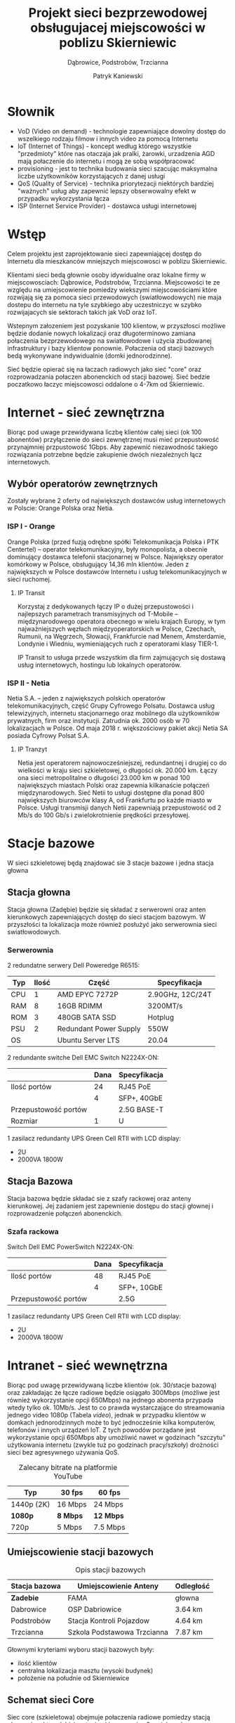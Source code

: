 #+AUTHOR: Patryk Kaniewski
#+TITLE: Projekt sieci bezprzewodowej obsługujacej miejscowości w poblizu Skierniewic
#+SUBTITLE: Dąbrowice, Podstrobów, Trzcianna
#+LANGUAGE: pl
#+LATEX_HEADER: \usepackage[AUTO]{babel}
#+LATEX_HEADER: \usepackage{gensymb}

#+LATEX_HEADER: \usepackage{fancyhdr}
#+LATEX_HEADER: \usepackage[yyyymmdd]{datetime}
#+LATEX_HEADER: \usepackage{graphicx}
#+LATEX_HEADER: \graphicspath{ {/home/thisconnect/pwsz/} }
#+LATEX_HEADER: \pagestyle{fancyplain}
#+LATEX_HEADER: \chead{Projekt sieci bezprzewodowej}
#+LATEX_HEADER: \lhead{\includegraphics{pusb.png}}
#+LATEX_HEADER: \rhead{}
#+LATEX_HEADER: \cfoot{\thepage}
#+LATEX_HEADER: \lfoot{}
#+LATEX_HEADER: \rfoot{Patryk Kaniewski \linebreak student PUSB}


* Słownik
:PROPERTIES:
:UNNUMBERED: t
:END:
+ VoD (Video on demand) - technologie zapewniające dowolny dostęp do wszelkiego rodzaju filmow i innych video za pomocą Internetu
+ IoT (Internet of Things) - koncept według którego wszystkie "przedmioty" które nas otaczaja jak pralki, żarowki, urzadzenia AGD mają połaczenie do internetu i mogą ze sobą współpracować
+ provisioning - jest to technika budowania sieci szacując maksymalna liczbe użytkowników korzystających z danej usługi
+ QoS (Quality of Service) - technika priorytezacji niektórych bardziej "ważnych" usług aby zapewnić lepszy obserwowalny efekt w przypadku wykorzystania łącza
+ ISP (Internet Service Provider) - dostawca usługi internetowej

* Wstęp
Celem projektu jest zaprojektowanie sieci zapewniającej dostęp do Internetu dla mieszkanców mniejszych miejscowosci w poblizu Skierniewic.

Klientami sieci bedą głownie osoby idywidualne oraz lokalne firmy w miejscowosciach: Dąbrowice, Podstrobów, Trzcianna. Miejscowości te ze względu na umiejscowienie pomiedzy wiekszymi miejscowościami które rozwijają się za pomoca sieci przewodowych (swiatłowodowych) nie maja dostepu do internetu na tyle szybkiego aby uczestniczyc w szybko rozwijajacych sie sektorach takich jak VoD oraz IoT.

Wstepnym załozeniem jest pozyskanie 100 klientow, w przyszłosci możliwe będzie dodanie nowych lokalizacji oraz długoterminowo zamiana połaczenia bezprzewodowego na swiatłowodowe i użycia zbudowanej infrastruktury i bazy klientow ponownie. Połaczenia od stacji bazowych bedą wykonywane indywidualnie (domki jednorodzinne).

Sieć będzie opierać się na łaczach radiowych jako sieć "core" oraz rozprowadzania połaczen abonenckich od stacji bazowej. Sieć bedzie poczatkowo łaczyc miejscowosci oddalone o 4-7km od Skierniewic.

* Internet - sieć zewnętrzna
Biorąc pod uwage przewidywana liczbę klientów całej sieci (ok 100 abonentów) przyłączenie do sieci zewnętrznej musi mieć przepustowość przynajmniej przpustowość 1Gbps. Aby zapewnić niezawodność takiego rozwiązania potrzebne będzie zakupienie dwóch niezależnych łącz internetowych.


** Wybór operatorów zewnętrznych

Zostały wybrane 2 oferty od największych dostawców usług internetowych w Polscie: Orange Polska oraz Netia.
*** ISP I - Orange
Orange Polska (przed fuzją odrębne spółki Telekomunikacja Polska i PTK Centertel) – operator telekomunikacyjny, były monopolista, a obecnie dominujący dostawca telefonii stacjonarnej w Polsce. Największy operator komórkowy w Polsce, obsługujący 14,36 mln klientów. Jeden z największych w Polsce dostawców Internetu i usług telekomunikacyjnych w sieci ruchomej.

**** IP Transit

Korzystaj z dedykowanych łączy IP o dużej przepustowości i najlepszych parametrach transmisyjnych od T-Mobile – międzynarodowego operatora obecnego w wielu krajach Europy, w tym najważniejszych węzłach międzyoperatorskich w Polsce, Czechach, Rumunii, na Węgrzech, Słowacji, Frankfurcie nad Menem, Amsterdamie, Londynie i Wiedniu, wymieniających ruch z operatorami klasy TIER-1.

IP Transit to usługa przede wszystkim dla firm zajmujących się dostawą usług internetowych, hostingu lub lokalnych operatorów.
*** ISP II - Netia
Netia S.A. – jeden z największych polskich operatorów telekomunikacyjnych, część Grupy Cyfrowego Polsatu. Dostawca usług telewizyjnych, internetu stacjonarnego oraz mobilnego dla użytkowników prywatnych, firm oraz instytucji. Zatrudnia ok. 2000 osób w 70 lokalizacjach w Polsce. Od maja 2018 r. większościowy pakiet akcji Netia SA posiada Cyfrowy Polsat S.A.
**** IP Tranzyt

Netia jest operatorem najnowocześniejszej, redundantnej i drugiej co do wielkości w kraju sieci szkieletowej, o długości ok. 20.000 km. Łączy ona sieci metropolitalne o długości 23.000 km w ponad 100 największych miastach Polski oraz zapewnia kilkanaście połączeń międzynarodowych. Sieć Netii to usługi dostępne dla ponad 800 największych biurowców klasy A, od Frankfurtu po każde miasto w Polsce. Usługi transmisji danych Netii zapewniają przepustowość od 2 Mb/s do 100 Gb/s i zwielokrotnienie prędkości przesyłowej.


* Stacje bazowe
W sieci szkieletowej będą znajdować sie 3 stacje bazowe i jedna stacja głowna
** Stacja głowna
Stacja głowna (Zadębie) będzie się składać z serwerowni oraz anten kierunkowych zapewniających dostęp do sieci stacjom bazowym. W przyszłości ta lokalizacja może również posłużyć jako serwerownia sieci swiatłowodowych.
*** Serwerownia

2 redundatne serwery Dell Poweredge R6515:
| Typ | Ilość | Część                  | Specyfikacja     |
|-----+-------+------------------------+------------------|
| CPU |     1 | AMD EPYC 7272P         | 2.90GHz, 12C/24T |
| RAM |     8 | 16GB RDIMM             | 3200MT/s         |
| ROM |     3 | 480GB SATA SSD         | Hotplug          |
| PSU |     2 | Redundant Power Supply | 550W             |
| OS  |       | Ubuntu Server LTS      | 20.04            |


2 redundante switche Dell EMC Switch N2224X-ON:
|                      | Dana | Specyfikacja |
|----------------------+------+--------------|
| Ilość portów         |   24 | RJ45 PoE     |
|                      |    4 | SFP+, 40GbE  |
| Przepustowość portów |      | 2.5G BASE-T  |
| Rozmiar              |    1 | U            |


1 zasilacz redundanty UPS Green Cell RTII with LCD display:
+ 2U
+ 2000VA 1800W

** Stacja Bazowa
Stacja bazowa będzie składać sie z szafy rackowej oraz anteny kierunkowej. Jej zadaniem jest zapewnienie dostępu do stacji głownej i rozprowadzenie połączeń abonenckich.
*** Szafa rackowa
Switch Dell EMC PowerSwitch N2224X-ON:
|                      | Dana | Specyfikacja |
|----------------------+------+--------------|
| Ilość portów         |   48 | RJ45 PoE     |
|                      |    4 | SFP+, 10GbE  |
| Przepustowość portów |      | 2.5G         |

1 zasilacz redundanty UPS Green Cell RTII with LCD display:
+ 2U
+ 2000VA 1800W
* Intranet - sieć wewnętrzna
Biorąc pod uwagę przewidywaną liczbe klientów (ok. 30/stacje bazową) oraz zakładając że łącze radiowe będzie osiągało 300Mbps (możliwe jest również wykorzystanie opcji 650Mbps) na jednego abonenta przypada wtedy tylko ok. 10Mb/s. Jest to co prawda wystarczające do streamowania jednego video 1080p (Tabela [[video]]), jednak w przypadku klientów w domkach jednorodzinnych może to być jednocześnie kilka komputerów, telefonów i innych urządzeń IoT. Z tych powodów porządane jest wykorzystanie opcji 650Mbps aby umożliwić nawet w godzinach "szczytu" użytkowania internetu (zwykle tuż po godzinach pracy/szkoły) drożności sieci bez agresywnego używania QoS.

#+Caption: Zalecany bitrate na platformie YouTube
#+name: video
| Typ        | 30 fps     | 60 fps      |
|------------+------------+-------------|
| 1440p (2K) | 16 Mbps    | 24 Mbps     |
| **1080p**  | **8 Mbps** | **12 Mbps** |
| 720p       | 5 Mbps     | 7.5 Mbps    |
** Umiejscowienie stacji bazowych
#+Caption: Opis stacji bazowych
| Stacja bazowa        | Umiejscowienie Anteny       | Odległość |
|----------------------+-----------------------------+-----------|
| **Zadebie**          | FAMA                        | głowna    |
| Dabrowice            | OSP Dabriowice              | 3.64 km   |
| Podstrobów           | Stacja Kontroli Pojazdow    | 4.64 km   |
| Trzcianna            | Szkola Podstawowa Trzcianna | 7.87 km   |

Głownymi kryteriami wyboru stacji bazowych były:
+ ilość klientów
+ centralna lokalizacja masztu (wysoki budynek)
+ położenie na południe od Skierniewice

** Schemat sieci Core
#+CAPTION[short captions]: Mapa sieci Core
[[./data/mapy/wszystkie.png]]
Siec core (szkieletowa) obejmuje połaczenia radiowe pomiedzy stacją głowną (punkt [[zadebie]]) a stacjami bazowymi w 3 mniejszych miejscowościach. Przy stacji głownej znajduje się serwerownia a przy stacjach bazowych znajdują sie szafy rackowe z których wychodzą połaczenia abonenckie.

Do kalkulacji strefy Fresnela użyto maksymalnego zasięgu strefy fresnela w metrach:

#+Caption: Strefa Fresnela
[[./data/img/fresnel_zone.png]]

\begin{equation}
F_1 [m] = \frac{1}{2} \sqrt{\frac{cD}{f}}
\end{equation}

\begin{equation}
F_1 [m] = 8.656 \sqrt{\frac{D [km]}{f [GHz]}}
\end{equation}

#+Caption: Kod w języku python
#+begin_src python :results value :exports both
    import math

    distance = 7.87 #km
    frequency = 5.5 #GHz

    output = 8.656 * math.sqrt(distance/frequency)
    #substytucja predkosci swiatla
    return ("Strefa fresnela dla Trzcianna " + str(output) + "m")
#+end_src

#+RESULTS:
: Strefa fresnela dla Trzcianna 10.354360208670988m
*** Stacja Podstrobów
Stacja Podstrobów znajdzie się na budynku stacji kontroli pojazdu. Budynek został wybrany ze wzgledu na wysokość oraz centralne połozenie w miejscowosci.

#+Caption: Stacja Podstrobów
[[./data/mapy/podstrobow.png]]

# #+caption: Stacja Kontroli Pojazdów
[[./data/img/podstrobow.png]]

|                      | Punkt A       | Punkt B       |
|----------------------+---------------+---------------|
| Lokalizacja          | Podstrobów    | Zadębie       |
| Wysokośc anten       | 25m           | 35m           |
| Platforma sprzętowa  | WES3HTG-AX-CA | WES3HTG-AX-CA |
| Tor radiowy          | Zintegrowany  | Zintegrowany  |
|----------------------+---------------+---------------|
| Odległość            | 4.64km        |               |
| Najwyższa przeszkoda | 8m (dom)      |               |
| Strefa Fresnela      | Wolna         |               |
| Szyfrowanie          | Tak           |               |

*** Stacja Trzcianna
Stacja Trzcianna znajdzie sie na budynku szkoly podstawowej. W poblizu znajdowalo sie kilka budynkow tej samej wysokosci, wiec pozycja wybrana byla ze wzgledu na latwosc dostepu

#+caption: Stacja Trzcianna
[[./data/mapy/trzcianna.png]]

# #+Caption: Szkoła Podstawowa Trzcianna
[[./data/img/trzcianna.png]]

|                      | Punkt A       | Punkt B       |
|----------------------+---------------+---------------|
| Lokalizacja          | Trzcianna     | Zadębie       |
| Wysokośc anten       | 35m           | 35m           |
| Platforma sprzętowa  | WES3HTG-AX-CA | WES3HTG-AX-CA |
| Tor radiowy          | Zintegrowany  | Zintegrowany  |
|----------------------+---------------+---------------|
| Odległość            | 7.87km        |               |
| Najwyższa przeszkoda | 20m (drzewo)  |               |
| Strefa Fresnela      | Wolna         |               |
| Szyfrowanie          | Tak           |               |

*** Stacja Dabrowice
Stacja Dabrowice znajdzie sie na budynku OSP w Dabrowicach. Stacja bazowa bedzie czesciowo finansowana z srodkow europejskiego funduszu ????????, gdyz bedzie czescia systemu zarzadzania kryzysowego. Maszt moze byc pozniej wykorzystany do podobnych celów.

#+Caption: Stacja Dąbrowice
[[./data/mapy/dabrowice.png]]

# #+caption: OSP Dąbrowice
[[./data/img/dabrowice.png]]

|                      | Punkt A       | Punkt B       |
|----------------------+---------------+---------------|
| Lokalizacja          | Dąbrowice     | Zadębie       |
| Wysokośc anten       | 25m           | 35m           |
| Platforma sprzętowa  | WES3HTG-AX-CA | WES3HTG-AX-CA |
| Tor radiowy          | Zintegrowany  | Zintegrowany  |
|----------------------+---------------+---------------|
| Odległość            | 3.64km        |               |
| Najwyższa przeszkoda | 8m (dom)      |               |
| Strefa Fresnela      | Wolna         |               |
| Szyfrowanie          | Tak           |               |

*** Stacja Zadębie

Stacja Zadębie znajdzie sie w poludniowej czesci osiedla Zadebie w Skierniewicach na siedzibie firmy FAMA. Stacja glowna zostala wybrana ze wzgledu na bogata baze dostawcow usluch internetowych oraz jej polozenie wzgledem stacji bazowych polozonych na poludnie i poludniowy-wschod od Skierniewice.

#   #+caption: Stacja Zadebie

#+name: zadebie
[[./data/mapy/zadebie.png]]

# #+Caption: FASA
[[./data/img/zadebie.png]]

* Przyłaczenia abonentow
NIE UJĘTE W PROJEKCIE
* Używany sprzet radiowy
W projekcie został wybrany tylko jeden model urządzenia radiowego. Jest to zintegrowany system 802.11ac zasilany poprzez RJ-45 PoE (802.3af) ze zintegrowaną anteną. Wybrany został ze względu na prostotę implementacji (brak skomplikowanych połączeń i specjalistycznych kabli oraz terminatorów) oraz jednorodność przez cały system (ułatwia serwisowanie).
** Stacja Bazowa
Sprzęt radiowy w stacji bazowej składa sie z zintegrowanego urządzenia z własnym zasilaniem oraz wbudowana anteną.

# #+CAPTION: 5GHz Directional Ethernet System WES3HTG-AX-CA
| Specyfikacja             |                                                |
|--------------------------+------------------------------------------------|
| Model                    | WES3HTG-AX-CA                                  |
| Rozmiar                  | 292 x 146 x 89                                 |
| Waga                     | 0.82kg                                         |
| Połaczenia               | 1x RJ45 (PoE)                                  |
| Zasilanie                | PoE: 802.3af                                   |
| Pobór mocy               | 12W (max)                                      |
| Połaczenie bezprzewodowe | 802.11ac (5Ghz)                                |
| Połaczenie przewodowe    | 10/100/1000 BASE-T                             |
| Zasięg częstotliwości    | 5500-5700Mhz                                   |
| Szerokość pasma          | 20, 40 lub 80Mhz                               |
| Przepustowość            | 300Mbps lub 650Mbps                            |
|--------------------------+------------------------------------------------|
| Antena                   | Zintegrowana, Kierunkowa                       |
| Typ                      | Zewnetrzna, Patch, Dual Polarization           |
| Zysk                     | 17dBi                                          |
| Azymut                   | 30\degree horyzontalnie, 33\degree wertykalnie |
| Elewacja                 | 17\degree horyzontalnie, 17\degree wertykalnie |


* Finanse
** Koszty miesięczne

Koszty miesięczne obejmują pensje pracowników, przyłącze zewnętrzne, koszty eksploatacyjne oraz dzierżawe obiektów
| Usługa             | Kwota brutto (zł) |
|--------------------+-------------------|
| Łącze Orange       | ???               |
| Łącze Netia        | ???               |
| Pracownicy         | ???               |
| Dzierżawa obiektów | ???               |
| Zasilanie          | ???               |
|--------------------+-------------------|
| Suma               | #ERROR            |
|                    |                   |
#+TBLFM: $2=vsum(@I..@II)

** Koszty inwestycji
Koszty inwestycji obejmują zakup oraz instalacje nowego sprzętu
*** Stacja Bazowa
| Urządzenie                     | Kwota brutto (zł) |
|--------------------------------+-------------------|
| Dell EMC PowerSwitch N2224X-ON |              7000 |
| WES3HTG-AX-CA                  |              3000 |
| UPS Green Cell RTII            |              1800 |
|--------------------------------+-------------------|
| Suma                           |             11800 |
|                                |                   |
#+TBLFM: $2=vsum(@I..@II)
*** Stacja głowna
| Urządzenie                     | cena (zł) | ilość | Kwota brutto (zł) |
|--------------------------------+-----------+-------+-------------------|
| Dell EMC PowerSwitch N2224X-ON |      5000 |     2 |              7000 |
| WES3HTG-AX-CA                  |      3000 |     3 |              9000 |
| UPS Green Cell RTII            |      1800 |     1 |              1800 |
| Dell Poweredge R6515           |     15000 |     2 |             30000 |
|--------------------------------+-----------+-------+-------------------|
| Suma                           |           |       |             47800 |
|                                |           |       |                   |
#+TBLFM: $4=$2*$3

* Podsumowanie


* Bibliografia
+ https://www.dipol.com.pl/poradnik_instalatora_wlan_bib86.htm
+ https://ipcarrier.blogspot.com/2019/12/overprovisioning-is-as-dangerous-as.html
+ https://support.google.com/youtube/answer/1722171
+ 5GHz WES3HTG Series Manual
+ Projekt dostępowej sieci osiedlowej (miejskiej) (na przykładzie miasta Malborka), Gdańsk 2009

